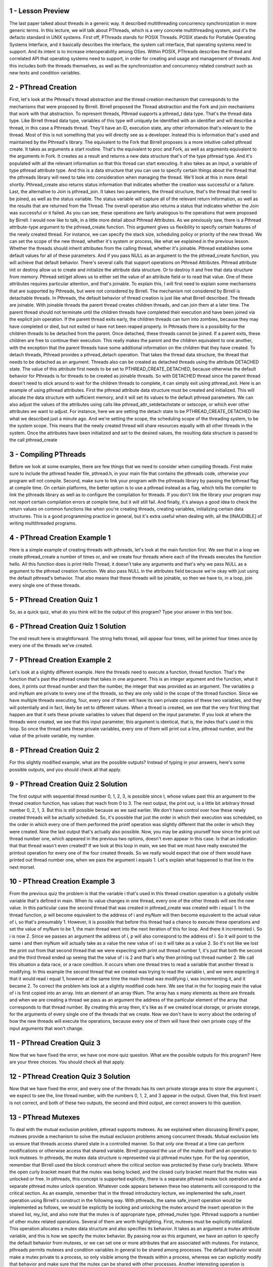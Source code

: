 1 - Lesson Preview
==================
The last paper talked about threads in a generic way.
It described multithreading concurrency synchronization in more generic terms.
In this lecture, we will talk about PThreads, which is a very concrete
multithreading system, and it's the defacto standard in UNIX systems.
First off, PThreads stands for POSIX Threads.
POSIX stands for
Portable Operating Systems Interface, and it basically describes the interface,
the system call interface, that operating systems need to support.
And its intent is to increase interoperability among OSes.
Within POSIX, PThreads describes the thread and
correlated API that operating systems need to support, in order for
creating and usage and management of threads.
And this includes both the threads themselves, as well as the synchronization
and concurrency related construct such as new texts and condition variables.


2 - PThread Creation
=====================

First, let's look at the Pthread's thread abstraction and the thread creation
mechanism that corresponds to the mechanisms that were proposed by Birrell.
Birrell proposed the Thread abstraction and the Fork and
join mechanisms that work with that abstraction.
To represent threads, Pthread supports a pthread_t data type.
That's the thread data type.
Like Birrell thread data type,
variables of this type will uniquely be identified with an identifier and
will describe a thread, in this case a Pthreads thread.
They'll have an ID,
execution state, any other information that's relevant to the thread.
Most of this is not something that you will directly see as a developer.
Instead this is information that's used and maintained by the Pthread's library.
The equivalent to the Fork that Birrell proposes is a more
intuitive called pthread create.
It takes as arguments a start routine.
That's the equivalent to proc and
Fork, as well as arguments equivalent to the arguments in Fork.
It creates as a result and
returns a new data structure that's of the type pthread type.
And it's populated with all the relevant information so
that this thread can start executing.
It also takes as an input, a variable of type pthread attribute type.
And this is a data structure that you can use to specify certain things about
the thread that the pthreads library will need to
take into consideration when managing the thread.
We'll look at this in more detail shortly.
Pthread_create also returns status information that indicates whether
the creation was successful or a failure.
Last, the alternative to Join is pthread_join.
It takes two parameters, the thread structure,
that's the thread that need to be joined, as well as the status variable.
The status variable will capture all of the relevant return information,
as well as the results that are returned from the Thread.
The overall operation also returns a status that indicates whether the Join was
successful or it failed.
As you can see, these operations are fairly analogous to the operations that
were proposed by Birrell.
I would now like to talk, in a little more detail about Pthread Attributes.
As we previously saw,
there is a Pthread attribute-type argument to the pthread_create function.
This argument gives us flexibility to specify certain features of
the newly created thread.
For instance, we can specify the stack size, scheduling policy or
priority of the new thread.
We can set the scope of the new thread, whether it's system or
process, like what we explained in the previous lesson.
Whether the threads should inherit attributes from the calling thread,
whether it's joinable.
Pthread establishes some default values for all of these parameters.
And if you pass NULL as an argument to the the pthread_create function,
you will achieve that default behavior.
There's several calls that support operations on Pthread Attributes.
Pthread attribute init or destroy allow us to create and
initialize the attribute data structure.
Or to destroy it and free that data structure from memory.
Pthread set/get allows us to either set the value of an attribute field or
to read that value.
One of these attributes requires particular attention, and that's joinable.
To explain this, I will first need to explain some mechanisms that
are supported by Pthreads, but were not considered by Birrell.
The mechanism not considered by Birrell is detachable threads.
In Pthreads, the default behavior of thread creation is just like
what Birrell described.
The threads are joinable.
With joinable threads the parent thread creates children threads, and
can join them at a later time.
The parent thread should not terminate until the children threads have
completed their execution and have been joined via the explicit join operation.
If the parent thread exits early, the children threads can turn into zombies,
because they may have completed or
died, but not exited or have not been reaped properly.
In Pthreads there is a possibility for
the children threads to be detached from the parent.
Once detached, these threads cannot be joined.
If a parent exits, these children are free to continue their execution.
This really makes the parent and
the children equivalent to one another, with the exception that the parent
threads have some additional information on the children that they have created.
To detach threads, Pthread provides a pthread_detach operation.
That takes the thread data structure,
the thread that needs to be detached as an argument.
Threads also can be created as detached threads
using the attribute DETACHED state.
The value of this attribute first needs to be set to PTHREAD_CREATE_DETACHED,
because otherwise the default behavior for Pthreads is for
threads to be created as joinable threads.
So with DETACHED thread since the parent thread doesn't need to
stick around to wait for
the children threads to complete, it can simply exit using pthread_exit.
Here is an example of using pthread attributes.
First the pthread attribute data structure must be created and initialized.
This will allocate the data structure with sufficient memory, and
it will set its values to the default pthread parameters.
We can also adjust the values of the attributes using
calls like pthread_attr_setdetachstate or
setscope, or which ever other attributes we want to adjust.
For instance, here we are setting the detach state to be
PTHREAD_CREATE_DETACHED like what we described just a minute ago.
And we're setting the scope, the scheduling scope of the threading system,
to be the system scope.
This means that the newly created thread will share resources equally with
all other threads in the system.
Once the attributes have been initialized and set to the desired values,
the resulting data structure is passed to the call pthread_create

3 - Compiling PThreads
=======================

Before we look at some examples,
there are few things that we need to consider when compiling threads.
First make sure to include the pthread header file, pthread.h, in your main
file that contains the pthreads code, otherwise your program will not compile.
Second, make sure to link your program with the pthreads library by
passing the lpthread flag at compile time.
On certain platforms, the better option is to use a pthread instead as a flag,
which tells the compiler to link the pthreads library as well as
to configure the compilation for threads.
If you don't link the library your program may not report
certain compilation errors at compile time, but it will still fail.
And finally, it's always a good idea to check the return values on
common functions like when you're creating threads,
creating variables, initializing certain data structures.
This is a good programming practice in general, but it's extra useful when
dealing with, all the [INAUDIBLE] of writing multithreaded programs.

4 - PThread Creation Example 1
===============================
Here is a simple example of creating threads with pthreads,
let's look at the main function first.
We see that in a loop we create pthread_create a number of times or, and
we create four threads where each of the threads executes the function hello.
All this function does is print Hello Thread, it doesn't take any arguments and
that's why we pass NULL as a argument to the pthread creation function.
We also pass NULL in the attributes field because we're okay with
just using the default pthread's behavior.
That also means that these threads will be joinable, so
then we have to, in a loop, join every single one of these threads.

5 - PThread Creation Quiz 1
============================
So, as a quick quiz, what do you think will be the output of this program?
Type your answer in this text box.

6 - PThread Creation Quiz 1  Solution
=====================================
The end result here is straightforward.
The string hello thread, will appear four times,
will be printed four times once by every one of the threads we've created.

7 - PThread Creation Example 2
==============================
Let's look at a slightly different example.
Here the threads need to execute a function, thread function.
That's the function that's past the pthread create that takes in one argument.
This is an integer argument and the function, what it does, it prints out
thread number and then the number, the integer that was provided as an argument.
The variables p and myNum are private to every one of the threads, so
they are only valid in the scope of the thread function.
Since we have multiple threads executing,
four, every one of them will have its own private copies of these two variables,
and they will potentially and in fact, likely be set to different values.
When a thread is created, we see that the very first thing that happen are that
it sets these private variables to values that depend on the input parameter.
If you look at where the threads were created, we see that this input parameter,
this argument is identical, that is, the index that's used in this loop.
So once the thread sets these private variables, every one of them will print
out a line, pthread number, and the value of the private variable, my number.

8 - PThread Creation Quiz 2
============================
For this slightly modified example, what are the possible outputs?
Instead of typing in your answers, here's some possible outputs, and
you should check all that apply.

9 - PThread Creation Quiz 2  Solution
=====================================
The first output with sequential thread number 0, 1, 2,
3, is possible since I, whose values past this an argument to
the thread creation function, has values that reach from 0 to 3.
The next output, the print out,
is a little bit arbitrary thread number 0, 2, 1, 3.
But this is still possible because as we said earlier.
We don't have control over how these newly created threads will be
actually scheduled.
So, it's possible that just the order in which their execution was scheduled, so
the order in which every one of them performed the printf
operation was slightly different that the order in which they were created.
Now the last output that's actually also possible.
Now, you may be asking yourself how since the print out thread number one,
which appeared in the previous two options, doesn't even appear in this case.
Is that an indication that that thread wasn't even created?
If we look at this loop in main, we see that we must have really
executed the printout operation for every one of the four created threads.
So we really would expect that one of them would have printed out
thread number one, when we pass the argument i equals 1.
Let's explain what happened to that line in the next morsel.

10 - PThread Creation Example 3
===============================
From the previous quiz the problem is that the variable i that's used in this
thread creation operation is a globally visible variable that's defined in main.
When its value changes in one thread,
every one of the other threads will see the new value.
In this particular case the second thread that was created in
pthread_create was created with i equal 1.
In the thread function, p will become equivalent to the address of i and myNum
will then become equivalent to the actual value of i, so that's presumably 1.
However, it is possible that before this thread had a chance to
execute these operations and set the value of myNum to be 1,
the main thread went into the next iteration of this for loop.
And there it incremented i.
So i is now 2.
Since we passes an argument the address of i,
p will also correspond to the address of i.
So it will point to the same i and then myNum will actually take as
a value the new value of i so it will take as a value 2.
So it's not like we lost the print out from that second thread that we were
expecting with print out thread number 1, it's just that both the second and
the third thread ended up seeing that the value of i is 2 and
that's why then printing out thread number 2.
We call this situation a data race, or a race condition.
It occurs when one thread tries to read a variable that
another thread is modifying.
In this example the second thread that we created was trying to
read the variable i, and we were expecting it that it would read i equal 1,
however at the same time the main thread was modifying i,
was incrementing it, and it became 2.
To correct the problem lets look at a slightly modified code here.
We see that in the for
looping main the value of i is first copied into an array.
Into an element of an array tNum.
The array has s many elements as there are threads and
when we are creating a thread we pass as an argument the address of
the particular element of the array that corresponds to that thread number.
By creating this array then, it's like as if we created local storage, or
private storage, for
the arguments of every single one of the threads that we create.
Now we don't have to worry about the ordering of
how the new threads will execute the operations, because every one of
them will have their own private copy of the input arguments that won't change.

11 - PThread Creation Quiz 3
=============================
Now that we have fixed the error, we have one more quiz question.
What are the possible outputs for this program?
Here are your three choices.
You should check all that apply.

12 - PThread Creation Quiz 3  Solution
======================================
Now that we have fixed the error, and every one of the threads has its own
private storage area to store the argument i, we expect to see the,
line thread number, with the numbers 0, 1, 2, and 3 appear in the output.
Given that, this first insert is not correct, and both of these two outputs,
the second and third output, are correct answers to this question.

13 - PThread Mutexes
====================
To deal with the mutual exclusion problem, pthread supports mutexes.
As we explained when discussing Birrell's paper, mutexes provide a mechanism to
solve the mutual exclusion problems among concurrent threads.
Mutual exclusion lets us ensure that threads access shared state in
a controlled manner.
So that only one thread at a time can perform modifications or
otherwise access that shared variable.
Birrell proposed the use of the mutex itself and an operation to lock mutexes.
In pthreads, the mutex data structure is represented via pi pthread mutex type.
For the log operation, remember that Birrell used the block construct where
the critical section was protected by these curly brackets.
Where the open curly bracket meant that the mutex was being locked, and
the closed curly bracket meant that the mutex was unlocked or free.
In pthreads, this concept is supported explicitly, there is a separate pthread
mutex lock operation and a separate pthread mutex unlock operation.
Whatever code appears between these two statements will correspond to
the critical section.
As an example, remember that in the thread introductory lecture, we implemented
the safe_insert operation using Birrell's construct in the following way.
With pthreads, the same safe_insert operation would be implemented as follows,
we would be explicitly be locking and
unlocking the mutex around the insert operation in the shared list, my_list,
and also note that the mutex is of appropriate type, pthread_mutex type.
Pthread supports a number of other mutex related operations.
Several of them are worth highlighting.
First, mutexes must be explicitly initialized.
This operation allocates a mutex data structure and also specifies its behavior.
It takes as an argument a mutex attribute variable, and
this is how we specify the mutex behavior.
By passing now as this argument,
we have an option to specify the default behavior from mutexes, or
we can set one or more attributes that are associated with mutexes.
For instance, pthreads permits mutexes and
condition variables in general to be shared among processes.
The default behavior would make a mutex private to a process, so only visible
among the threads within a process, whereas we can explicitly modify that
behavior and make sure that the mutex can be shared with other processes.
Another interesting operation is pthread_mutex_trylock.
Unlike the lock operation which will block the calling thread if the mutex is
in use, what trylock will end up doing is it will check the mutex,
and if it is in use, it will actually return immediately, and
it will notify the calling thread that the mutex is not available.
If the mutex is free,
trylock will result in the mutex successfully being clocked.
But if the mutex is locked, trylock will not block the calling thread.
This gives the calling thread an option to go and do something else and
perhaps come back a little bit later to check if the mutex is free.
Also, you should make sure that you free up any pthread related data structures,
and for mutex, for instance, you have the mutex destroy operation.
These are just some of the operations pthread support from mutexes.
The ones we described here are enough to get your started with pthreads, and you
can always refer to the pthreads documentation for information on the others.
In the previous lesson, we mentioned a number of common pitfalls where it
comes to writing multithreaded programs.
A few that are worth mentioning in the context of
pthread mutexes include the following.
Shared data should always be accessed through a single mutex.
This is such a frequent error that it's worth reiterating.
Next, the mutex scope must be visible to all threads.
Remember, a mutex cannot be defined as a private variable to a single thread.
Including main, you must declare all of your mutexes as global variables.
Another important tip is to globally order the locks.
Once we establish an order between the locks,
basically between the mutexes in the pthreads program, then for all threads we
have to make sure that the mutexes are locked in that particular order.
Remember, we said that this is a way to ensure that dead locks don't happen.
Finally, remember to always unlock a mutex.
Moreover, make sure that you always unlock the correct mutex.
Given that pthreads has separate lock and
unlock operations, it can be easy to forget the unlock, and
compilers will not necessarily tell you that there is a problem with your code.
So you have to make sure that you keep track of your locks and unlocks.

14 - PThread Condition Variables
================================
As with described in Birrell condition variables are synchronization constructs
which allow block threads to be notified once a specific condition occurs.
Birrell proposed the condition as condition variable abstraction as well as
three operations.
Weight, signal, and broadcast that can be performed on conditioned variables.
In pthreads condition variables are represented via
the designated condition variable data type.
The remaining operations align really well with Birrell's mechanisms.
For instance, for weight,
pthread has a pthread condition weight that takes two arguments,
a condition variable and a mutex, just like what we saw in Birrell's weight.
The semantics of this operation is also identical to Birrell's wait.
A thread that's entering the wait operation, a thread that must wait,
will automatically release the mutex and
place itself on the wait queue that's associated with the condition variable.
When the thread is woken up, it will automatically re-acquire the mutex before
actually exiting the wait operation.
This is identical to the behavior we saw in Birrell's wait.
Identical to the signal and broadcast mechanisms in Birrell, PThreads has.
Pthread condition signal and pthread condition broadcast,
that we can use to either notify one thread that's waiting on a condition
variable using the signal operation, or to notify all threads that are waiting
on a condition variable using the pthread condition broadcast operation.
There are also some other common operations that are used in
conjunction with condition variables.
These include the init and destroy functions.
Pthread_condition_init is pretty straight forward,
you have to use this operation in order to allocate the data structure for
the condition and in order to initialize it's attributes.
Like what we saw with mutexes.
The attributes can further specify the behavior that
pthreads provides with conditions.
For instance an example is whether or
not the conditions variable will be used only within threads that belong to
a single process or also shared across processes.
And similar to what we saw with the mutex and
threads attributes data structures.
Passing null in this call will result in
the default behavior that's supported by pthreads.
That happens to be that the condition variable is private to a process.
Just like threads condition variables should be explicitly freed and
reallocated, we use the condition destroy call for that.
And finally, a few pieces of advice regarding the use of condition variables.
First make sure you don't forget to notify the waiting threads.
Whenever any aspect off a predicate that some threads are waiting on change,
make sure that you signal or
broadcast the correct condition variables that these threads are waiting on.
Next, if you're ever in doubt whether you should use signal or
broadcast, use broadcast untill you figure out what the desired behaviour is.
Note that with broadcast you will lose performance.
So, make sure you use the correct notification mechanism, signal or
broadcast, when you need to wake up threads from a condition variable.
Remember, since you don't actually need the mutex to signal and broadcast,
it may be appropriate for you to remove that signal and broadcast operation.
Until after you've unlocked the mutex,
just like what we saw in the introductory lecture about threads.
We will point out some of these options during the discussion of
an actual pthreads example that we'll do next.

15 - Producer and Consumer Example Part 1
=========================================
Now to tie everything together, we will look at an implementation of
the classic producer-consumer problem that uses the pthreads library.
We will look at the source code section by section.
In this first, for instance, section this is the global scope where all of
the different variables are defined.
If you happen to get lost as I trace through this code, then please
reference the source code link that’s provided in the instructor’s notes.
So let’s take a look at this.
In this producer-consumer example,
we have a shared buffer of size buffer size, and it happens to be three.
There are three also shared variables where num refers to the number of
elements in the buffer, and then add and
rem refer to the indices that point to the element in this buffer
where we need to add the next element or to remove the next element from.
For instance if this is our shared buffer initially all of
these variables would be zero.
When we add one element, that means that the total number of elements is one.
Adding new elements will have to happen in the next field in the buffer array.
And removing an element still remains to be zero,
because this is the element we need to remove.
Adding a second element changes the values of these shared variables as follows.
So the total number will be two.
And then new additions should be placed in the buffers of two element.
And we still haven't removed anything.
When we remove one element from the buffer, the x,
that means that the total number of elements in the buffer is now one.
Still, the next available slot in the buffer,
that we can use to add an element, is two.
And the slot that contains the next valid entry in the buffer that we
should be removing next is one, the y.
So, this illustrates how this buffer and
these three shared variables are used to manage the producer consumer data.
The shared variables are used in conjunction with a mutex, and we use this mutex
initializer statement, that this basically automatically initializes the mutex.
So it does the function of attribute init, essentially.
And we're going to use two condition variables.
One, c_cons, which will be used by the consumers, so
the consumers will be waiting on this condition variable.
And then the other one, c_prod, and this one will be used by the producers.
The producers will be waiting on this variable.
There are also two functions, two procedures,
the producer operation that will be executed by our producer threads, and
the consumer operation and that will be executed by our consumer threads.

16 - Producer and Consumer Example Part 2
=========================================
Now let's look at the main portion of the code of
this producer consumer implementation.
We'll be creating two threads, thread id1 and thread id2.
The first thread will be created to execute the producer function, and
then the second thread will be created to execute the consumer function.
We're using the default behavior for these,
so we will have to join them later in the main function, in the main thread.
And we will look at the producer and consumer functions next, but
they don't take any input so we're pasisng NULL as arguments.
Note how we're checking for
the return code of the pthread_create operation in order to help with debugging.
So the thread, the main thread, the one that's executing command,
will just create the producer and consumer threads, and then it will do nothing.
It will wait for them to exit.
The producer functions of the producer thread will try to execute for
20 times a loop in which it tries to produce an element for the shared buffer.
During each pass through this loop, the producer thread will be trying to
modify the shared buffer to add an element in that buffer, and
then also to change the values of the shared variables, like add a num.
Therefore, all of this has to happen within a mutex_lock,
mutex_unlock operation.
We first do some error checking to make sure that we don't have buffer overflow.
Now we're trying to insert, we're trying to produce data for the shared buffer.
If the number of elements that are currently in the buffer is equal to
the buffer size, that means that the buffer is full.
So we have to wait,
we have to wait on the condition variable that associated with the producers,
and this wait operation we have to use the mutex as part of it.
Remember, this mutex has to be used as an argument of the wait call so
that the pthreads library knows which particular mutex needs to be freed and
then reacquired after we complete the wait.
Now, when we ultimately come out of the wait, so when the producer indeed comes
out of the wait operation because the buffer is no longer full, so a consumer
must have consumed some of the items in this buffer, then what do we do?
Then the producer adds an element in the buffer, so it copies the value of i,
this index i, copies the value of i into the element of the buffer that is
indexed by the value of add, and then increments both the add, a variable,
as well as the num, the total number of elements in the shared buffer.
Note we may have a wraparound situation.
So, given that the buffer is a fixed size, buffer size,
this add, we need to wrap around in case it becomes greater than buffer size.
Once we perform this, then we're done.
We've inserted an element.
We've updated the variables in such a way that it
reflects that now there is a new element in the buffer.
And so, we can unlock the mutex.
Now, the one thing that we didn't do is we didn't do any kind of signaling or
broadcasting while we were performing this.
It is possible that the buffer was
empty when we performed this insert operation, and because of that,
that currently there is some consumer threat that's waiting on a condition.
We've inserted just one element.
Therefore, only one consumer thread can proceed.
So what we'll do is we will notify a thread that's waiting on
the condition variable, and we will use for
this the signal operation pthread condition signal because again,
we inserted one element, no point waking up seven consumer threads.
For sanity, I've inserted here some printout statements that will help you
keep track of what's going on.
These are not critical to the behavior of the multithreaded program.

17 - Producer and Consumer Example Part 3
=========================================
Now if we look at the consumer code, so
this is the code that's executed by every one of the consumer threads.
There, what every one of the threads needs to do, it's going to, in a loop,
so in a continuous loop, it will try to remove elements from the shared buffer.
In every pass through this loop, the consumer thread will try to remove
an element from the buffer and update the rem and num variables accordingly.
To these kinds of modifications we have to lock the mutex, and
then once we're done we have to unlock the mutex.
Again, like in the producer case, we do some sanity error checking to
make sure that our buffer doesn't have a negative number of elements.
And then before we actually start removing elements from the buffer,
we have to make sure that there are any elements in the buffer to begin with,
that the buffer isn't empty.
If the buffer is empty, so if this variable num that indicates the total number
of elements in the buffer is 0, the consumer thread has to wait.
The wait is associated with the consumer condition variable.
Remember this is the condition variable that the producer thread was
signaling to, and
also with this wait we have to use the mutex that protects this piece of code.
Once we have successfully completed the wait part,
so a producer has generated more data, the consumer has been notified,
it has come out of the conditional wait, and yes indeed,
re-verified that now there is data in the buffer that can be consumed.
Then we can safely move on to execute this portion of the code.
To remove an element from this buffer, what we really do is we read out
the element of the buffer that's pointed by the rem variable.
So rem points to the next valid field in
the buffer where there is valid data that could be removed.
We also make sure to print out that value i, just for
sanity, to make sure that we're doing the correct thing.
Now that that element that was pointed by rem is no longer valid,
we have to make sure we increment rem to point to the next entry in the buffer.
Just like in the case with the add index, we have to do some
modular computation to deal with wrap-arounds around the end of the buffer.
And we have to also make sure we decrement the total number of
elements in the array.
Now in the producer code, the producer was checking the value of this variable
num against buffer size to determine whether or not the buffer is full.
Whenever you determine that these are identical so
that the buffer is full, the producer was waiting to be
notified on a condition variable that's associated with the c producer.
Therefore, in the consumer code, now that we've decremented this, variable num,
now that we have consumed an element from the buffer and it's no longer full.
We need to go ahead and notify a producer thread that there is
now room in the buffer to insert other elements, to produce more data.
The consumer consumed one element of this buffer, so
it makes no sense to broadcast.
Only one producer can insert one element in the buffer.
Therefore, we will just use pthread_cond_signal.
And note how here we are using this pthread_cond_signal outside of
the lock-unlock operation.
Given that we will always signal once we complete this code that
this operation is not conditional upon some specific values of any of
the shared data structure, we can release the mutex and then signal, and
this will avoid the spurious wakeups issue that we talked about before.
Again, the printf's are for debugging purposes.

18 - Lesson Summary
===================
In this lesson we took an in-depth look at the PThreads library.
We talked about PThreads Creation, Mutexes, Condition Variables, and we compared
these constructs to the constructs that were proposed in Birrell's paper.
We spent some time talking about common practices when it comes to PThreads,
as well as some safety tips.
And then we looked at how to compile PThread programs.
And then walk through several programming examples.

19 - Lesson Review
==================
As the final quiz, please tell us what you learned in this lesson.
Also, we'd love to hear your feedback on how we might improve this
lesson in the future.

